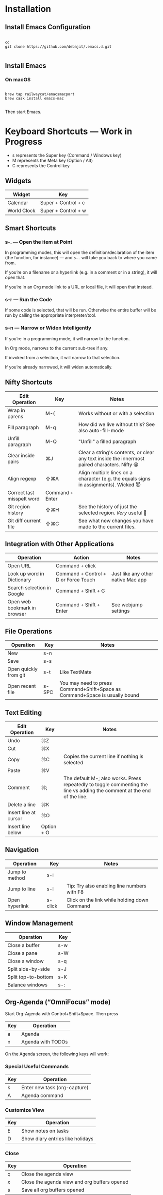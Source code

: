 * Installation

** Install Emacs Configuration

#+BEGIN_SRC  shell

cd
git clone https://github.com/debajit/.emacs.d.git

#+END_SRC

** Install Emacs

*** On macOS

#+BEGIN_SRC  shell

brew tap railwaycat/emacsmacport
brew cask install emacs-mac

#+END_SRC

Then start Emacs.

* Keyboard Shortcuts — Work in Progress

- s represents the Super key (Command / Windows key)
- M represents the Meta key (Option / Alt)
- C represents the Control key

** Widgets

| Widget      | Key                 |
|-------------+---------------------|
| Calendar    | Super + Control + c |
| World Clock | Super + Control + w |

** Smart Shortcuts

*** s-. — Open the item at Point

In programming modes, this will open the definition/declaration of the
item (the function, for instance) — and ~s-.~ will take you back to
where you came from.

If you’re on a filename or a hyperlink (e.g. in a comment or in a
string), it will open that.

If you’re in an Org mode link to a URL or local file, it will open
that instead.

*** s-r — Run the Code

If some code is selected, that will be run. Otherwise the entire
buffer will be run by calling the appropriate interpreter/tool.

*** s-n — Narrow or Widen Intelligently

If you’re in a programming mode, it will narrow to the function.

In Org mode, narrows to the current sub-tree if any.

If invoked from a selection, it will narrow to that selection.

If you’re already narrowed, it will widen automatically.


** Nifty Shortcuts

| Edit Operation             | Key             | Notes                                                                                         |
|----------------------------+-----------------+-----------------------------------------------------------------------------------------------|
| Wrap in parens             | M-(             | Works without or with a selection                                                             |
| Fill paragraph             | M-q             | How did we live without this? See also auto-fill-mode                                         |
| Unfill paragraph           | M-Q             | "Unfill" a filled paragraph                                                                   |
| Clear inside pairs         | ⌘J              | Clear a string's contents, or clear any text inside the innermost paired characters. Nifty 😀 |
| Align regexp               | ⇧⌘A             | Align multiple lines on a character (e.g. the equals signs in assignments). Wicked 😈         |
| Correct last misspelt word | Command + Enter |                                                                                               |
| Git region history         | ⇧⌘H             | See the history of just the selected region. /Very/ useful 🙂                                   |
| Git diff current file      | ⇧⌘C             | See what new changes you have made to the current files.                                      |


** Integration with Other Applications

| Operation                    | Action                               | Notes                              |
|------------------------------+--------------------------------------+------------------------------------|
| Open URL                     | Command + click                      |                                    |
| Look up word in Dictionary   | Command + Control + D or Force Touch | Just like any other native Mac app |
| Search selection in Google   | Command + Shift + G                  |                                    |
| Open web bookmark in browser | Command + Shift + Enter              | See webjump settings               |


** File Operations

| Operation             | Key   | Notes                                                                       |
|-----------------------+-------+-----------------------------------------------------------------------------|
| New                   | s-n   |                                                                             |
| Save                  | s-s   |                                                                             |
| Open quickly from git | s-t   | Like TextMate                                                               |
| Open recent file      | s-SPC | You may need to press Command+Shift+Space as Command+Space is usually bound |


** Text Editing

| Edit Operation        | Key        | Notes                                                                                                                    |
|-----------------------+------------+--------------------------------------------------------------------------------------------------------------------------|
| Undo                  | ⌘Z         |                                                                                                                          |
|-----------------------+------------+--------------------------------------------------------------------------------------------------------------------------|
| Cut                   | ⌘X         |                                                                                                                          |
| Copy                  | ⌘C         | Copies the current line if nothing is selected                                                                           |
| Paste                 | ⌘V         |                                                                                                                          |
|-----------------------+------------+--------------------------------------------------------------------------------------------------------------------------|
| Comment               | ⌘;         | The default M-; also works. Press repeatedly to toggle commenting the line vs adding the comment at the end of the line. |
|-----------------------+------------+--------------------------------------------------------------------------------------------------------------------------|
| Delete a line         | ⌘K         |                                                                                                                          |
| Insert line at cursor | ⌘O         |                                                                                                                          |
| Insert line below     | Option + O |                                                                                                                          |
|-----------------------+------------+--------------------------------------------------------------------------------------------------------------------------|


** Navigation

| Operation      | Key     | Notes                                        |
|----------------+---------+----------------------------------------------|
| Jump to method | s-i     |                                              |
| Jump to line   | s-l     | Tip: Try also enabling line numbers with F8  |
| Open hyperlink | s-click | Click on the link while holding down Command |


** Window Management

| Operation           | Key |
|---------------------+-----|
| Close a buffer      | s-w |
| Close a pane        | s-W |
| Close a window      | s-q |
|---------------------+-----|
| Split side-by-side  | s-J |
| Split top-to-bottom | s-K |
| Balance windows     | s-: |


** Org-Agenda (“OmniFocus” mode)

Start Org-Agenda with Control+Shift+Space. Then press

| Key | Operation         |
|-----+-------------------|
| a   | Agenda            |
| n   | Agenda with TODOs |

On the Agenda screen, the following keys will work:

*** Special Useful Commands

| Key | Operation                    |
|-----+------------------------------|
| k   | Enter new task (org-capture) |
| A   | Agenda command               |

*** Customize View

| Key | Operation           |
|-----+---------------------|
| E   | Show notes on tasks |
| D   | Show diary entries like holidays |

*** Close

| Key | Operation                                    |
|-----+----------------------------------------------|
| q   | Close the agenda view                        |
| x   | Close the agenda view and org buffers opened |
| s   | Save all org buffers opened                  |

*** Filtering

| Key    | Operation     |
|--------+---------------|
| ~/~, tab | Filter by tag |
| / /    | Reset filters |

*** Clocking

| Key | Operation                            |
|-----+--------------------------------------|
| I   | Clock in to a task                   |
| O   | Clock out of a task                  |
| J   | Jump to a task that is being clocked |

*** Navigation

| Key | Operation                   |
|-----+-----------------------------|
| .   | Jump to today               |
| p   | Move to line below          |
| n   | Move to line above          |
| f   | Show timeline in the future |
| b   | Show timeline in the past   |
